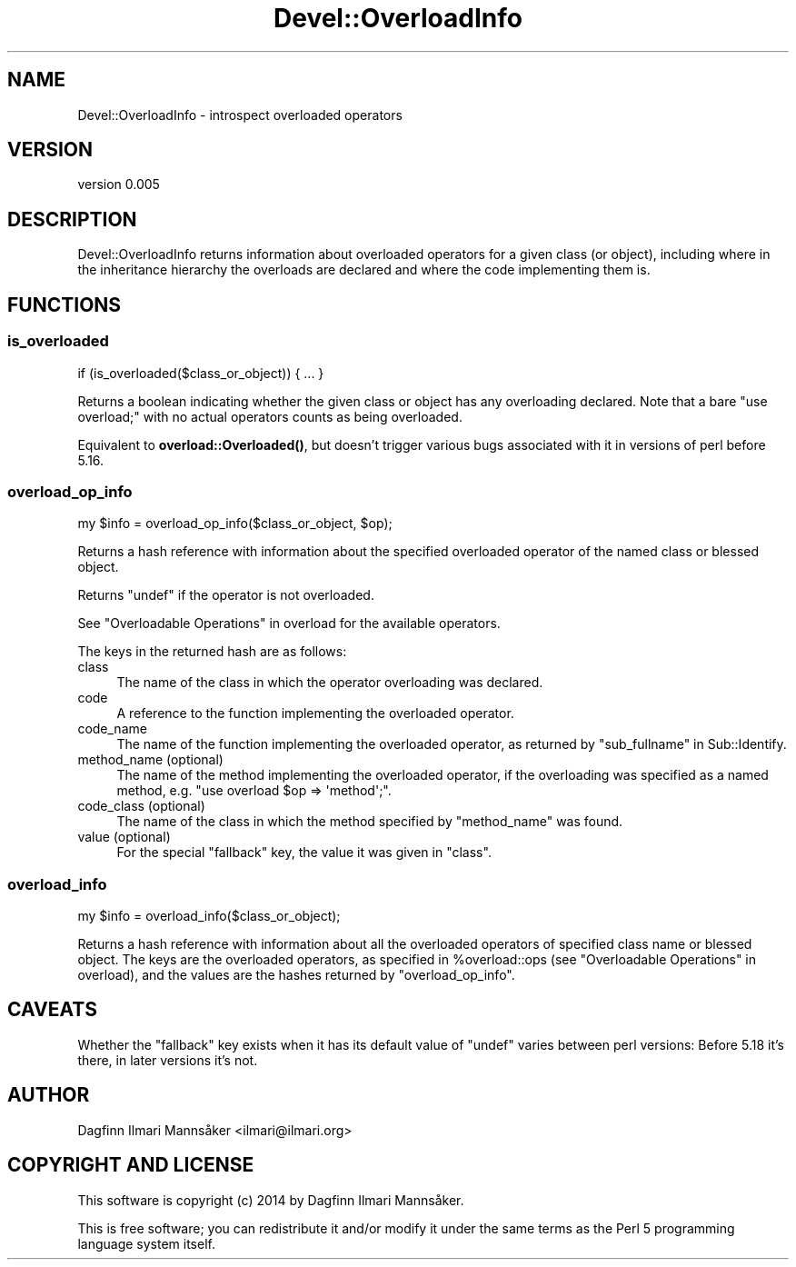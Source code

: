 .\" Automatically generated by Pod::Man 4.10 (Pod::Simple 3.35)
.\"
.\" Standard preamble:
.\" ========================================================================
.de Sp \" Vertical space (when we can't use .PP)
.if t .sp .5v
.if n .sp
..
.de Vb \" Begin verbatim text
.ft CW
.nf
.ne \\$1
..
.de Ve \" End verbatim text
.ft R
.fi
..
.\" Set up some character translations and predefined strings.  \*(-- will
.\" give an unbreakable dash, \*(PI will give pi, \*(L" will give a left
.\" double quote, and \*(R" will give a right double quote.  \*(C+ will
.\" give a nicer C++.  Capital omega is used to do unbreakable dashes and
.\" therefore won't be available.  \*(C` and \*(C' expand to `' in nroff,
.\" nothing in troff, for use with C<>.
.tr \(*W-
.ds C+ C\v'-.1v'\h'-1p'\s-2+\h'-1p'+\s0\v'.1v'\h'-1p'
.ie n \{\
.    ds -- \(*W-
.    ds PI pi
.    if (\n(.H=4u)&(1m=24u) .ds -- \(*W\h'-12u'\(*W\h'-12u'-\" diablo 10 pitch
.    if (\n(.H=4u)&(1m=20u) .ds -- \(*W\h'-12u'\(*W\h'-8u'-\"  diablo 12 pitch
.    ds L" ""
.    ds R" ""
.    ds C` ""
.    ds C' ""
'br\}
.el\{\
.    ds -- \|\(em\|
.    ds PI \(*p
.    ds L" ``
.    ds R" ''
.    ds C`
.    ds C'
'br\}
.\"
.\" Escape single quotes in literal strings from groff's Unicode transform.
.ie \n(.g .ds Aq \(aq
.el       .ds Aq '
.\"
.\" If the F register is >0, we'll generate index entries on stderr for
.\" titles (.TH), headers (.SH), subsections (.SS), items (.Ip), and index
.\" entries marked with X<> in POD.  Of course, you'll have to process the
.\" output yourself in some meaningful fashion.
.\"
.\" Avoid warning from groff about undefined register 'F'.
.de IX
..
.nr rF 0
.if \n(.g .if rF .nr rF 1
.if (\n(rF:(\n(.g==0)) \{\
.    if \nF \{\
.        de IX
.        tm Index:\\$1\t\\n%\t"\\$2"
..
.        if !\nF==2 \{\
.            nr % 0
.            nr F 2
.        \}
.    \}
.\}
.rr rF
.\" ========================================================================
.\"
.IX Title "Devel::OverloadInfo 3"
.TH Devel::OverloadInfo 3 "2018-01-22" "perl v5.26.3" "User Contributed Perl Documentation"
.\" For nroff, turn off justification.  Always turn off hyphenation; it makes
.\" way too many mistakes in technical documents.
.if n .ad l
.nh
.SH "NAME"
Devel::OverloadInfo \- introspect overloaded operators
.SH "VERSION"
.IX Header "VERSION"
version 0.005
.SH "DESCRIPTION"
.IX Header "DESCRIPTION"
Devel::OverloadInfo returns information about overloaded
operators for a given class (or object), including where in the
inheritance hierarchy the overloads are declared and where the code
implementing them is.
.SH "FUNCTIONS"
.IX Header "FUNCTIONS"
.SS "is_overloaded"
.IX Subsection "is_overloaded"
.Vb 1
\&   if (is_overloaded($class_or_object)) { ... }
.Ve
.PP
Returns a boolean indicating whether the given class or object has any
overloading declared.  Note that a bare \f(CW\*(C`use overload;\*(C'\fR with no
actual operators counts as being overloaded.
.PP
Equivalent to
\&\fBoverload::Overloaded()\fR, but
doesn't trigger various bugs associated with it in versions of perl
before 5.16.
.SS "overload_op_info"
.IX Subsection "overload_op_info"
.Vb 1
\&    my $info = overload_op_info($class_or_object, $op);
.Ve
.PP
Returns a hash reference with information about the specified
overloaded operator of the named class or blessed object.
.PP
Returns \f(CW\*(C`undef\*(C'\fR if the operator is not overloaded.
.PP
See \*(L"Overloadable Operations\*(R" in overload for the available operators.
.PP
The keys in the returned hash are as follows:
.IP "class" 4
.IX Item "class"
The name of the class in which the operator overloading was declared.
.IP "code" 4
.IX Item "code"
A reference to the function implementing the overloaded operator.
.IP "code_name" 4
.IX Item "code_name"
The name of the function implementing the overloaded operator, as
returned by \f(CW\*(C`sub_fullname\*(C'\fR in Sub::Identify.
.IP "method_name (optional)" 4
.IX Item "method_name (optional)"
The name of the method implementing the overloaded operator, if the
overloading was specified as a named method, e.g. \f(CW\*(C`use overload $op
=> \*(Aqmethod\*(Aq;\*(C'\fR.
.IP "code_class (optional)" 4
.IX Item "code_class (optional)"
The name of the class in which the method specified by \f(CW\*(C`method_name\*(C'\fR
was found.
.IP "value (optional)" 4
.IX Item "value (optional)"
For the special \f(CW\*(C`fallback\*(C'\fR key, the value it was given in \f(CW\*(C`class\*(C'\fR.
.SS "overload_info"
.IX Subsection "overload_info"
.Vb 1
\&    my $info = overload_info($class_or_object);
.Ve
.PP
Returns a hash reference with information about all the overloaded
operators of specified class name or blessed object.  The keys are the
overloaded operators, as specified in \f(CW%overload::ops\fR (see
\&\*(L"Overloadable Operations\*(R" in overload), and the values are the hashes
returned by \*(L"overload_op_info\*(R".
.SH "CAVEATS"
.IX Header "CAVEATS"
Whether the \f(CW\*(C`fallback\*(C'\fR key exists when it has its default value of
\&\f(CW\*(C`undef\*(C'\fR varies between perl versions: Before 5.18 it's there, in
later versions it's not.
.SH "AUTHOR"
.IX Header "AUTHOR"
Dagfinn Ilmari Mannsåker <ilmari@ilmari.org>
.SH "COPYRIGHT AND LICENSE"
.IX Header "COPYRIGHT AND LICENSE"
This software is copyright (c) 2014 by Dagfinn Ilmari Mannsåker.
.PP
This is free software; you can redistribute it and/or modify it under
the same terms as the Perl 5 programming language system itself.
